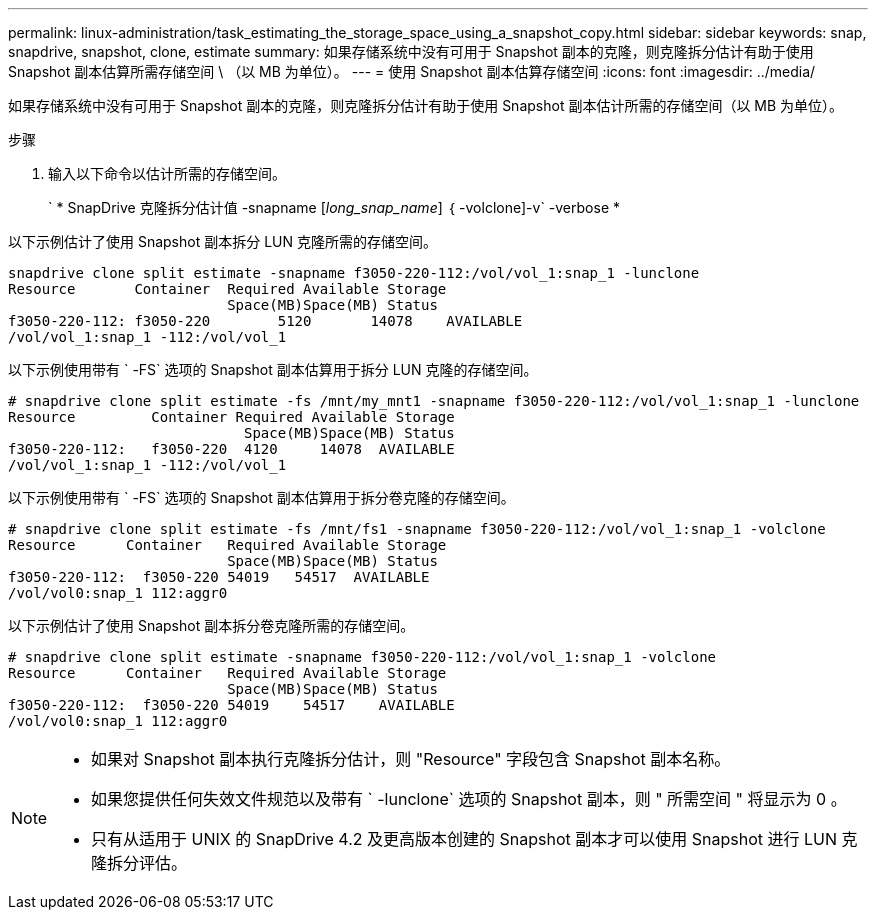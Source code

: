 ---
permalink: linux-administration/task_estimating_the_storage_space_using_a_snapshot_copy.html 
sidebar: sidebar 
keywords: snap, snapdrive, snapshot, clone, estimate 
summary: 如果存储系统中没有可用于 Snapshot 副本的克隆，则克隆拆分估计有助于使用 Snapshot 副本估算所需存储空间 \ （以 MB 为单位）。 
---
= 使用 Snapshot 副本估算存储空间
:icons: font
:imagesdir: ../media/


[role="lead"]
如果存储系统中没有可用于 Snapshot 副本的克隆，则克隆拆分估计有助于使用 Snapshot 副本估计所需的存储空间（以 MB 为单位）。

.步骤
. 输入以下命令以估计所需的存储空间。
+
` * SnapDrive 克隆拆分估计值 -snapname [_long_snap_name_] ｛ -volclone]-v` -verbose *



以下示例估计了使用 Snapshot 副本拆分 LUN 克隆所需的存储空间。

[listing]
----
snapdrive clone split estimate -snapname f3050-220-112:/vol/vol_1:snap_1 -lunclone
Resource       Container  Required Available Storage
                          Space(MB)Space(MB) Status
f3050-220-112: f3050-220 	5120	   14078    AVAILABLE
/vol/vol_1:snap_1 -112:/vol/vol_1
----
以下示例使用带有 ` -FS` 选项的 Snapshot 副本估算用于拆分 LUN 克隆的存储空间。

[listing]
----
# snapdrive clone split estimate -fs /mnt/my_mnt1 -snapname f3050-220-112:/vol/vol_1:snap_1 -lunclone
Resource         Container Required Available Storage
                            Space(MB)Space(MB) Status
f3050-220-112:   f3050-220  4120     14078  AVAILABLE
/vol/vol_1:snap_1 -112:/vol/vol_1
----
以下示例使用带有 ` -FS` 选项的 Snapshot 副本估算用于拆分卷克隆的存储空间。

[listing]
----
# snapdrive clone split estimate -fs /mnt/fs1 -snapname f3050-220-112:/vol/vol_1:snap_1 -volclone
Resource      Container   Required Available Storage
                          Space(MB)Space(MB) Status
f3050-220-112:  f3050-220 54019   54517  AVAILABLE
/vol/vol0:snap_1 112:aggr0
----
以下示例估计了使用 Snapshot 副本拆分卷克隆所需的存储空间。

[listing]
----
# snapdrive clone split estimate -snapname f3050-220-112:/vol/vol_1:snap_1 -volclone
Resource      Container   Required Available Storage
                          Space(MB)Space(MB) Status
f3050-220-112:  f3050-220 54019    54517    AVAILABLE
/vol/vol0:snap_1 112:aggr0
----
[NOTE]
====
* 如果对 Snapshot 副本执行克隆拆分估计，则 "Resource" 字段包含 Snapshot 副本名称。
* 如果您提供任何失效文件规范以及带有 ` -lunclone` 选项的 Snapshot 副本，则 " 所需空间 " 将显示为 0 。
* 只有从适用于 UNIX 的 SnapDrive 4.2 及更高版本创建的 Snapshot 副本才可以使用 Snapshot 进行 LUN 克隆拆分评估。


====
